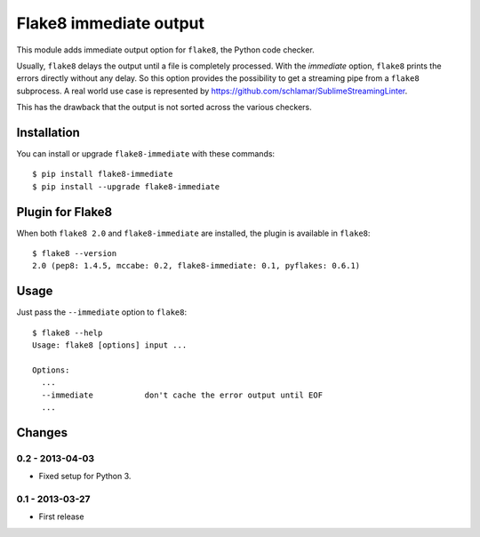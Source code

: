 Flake8 immediate output
=======================

This module adds immediate output option for ``flake8``, the Python code
checker.

Usually, ``flake8`` delays the output until a file is completely
processed. With the *immediate* option, ``flake8`` prints the errors
directly without any delay. So this option provides the possibility to
get a streaming pipe from a ``flake8`` subprocess. A real world use case
is represented by https://github.com/schlamar/SublimeStreamingLinter.

This has the drawback that the output is not sorted across the various
checkers.


Installation
------------

You can install or upgrade ``flake8-immediate`` with these commands::

  $ pip install flake8-immediate
  $ pip install --upgrade flake8-immediate


Plugin for Flake8
-----------------

When both ``flake8 2.0`` and ``flake8-immediate`` are installed, the plugin is
available in ``flake8``::

    $ flake8 --version
    2.0 (pep8: 1.4.5, mccabe: 0.2, flake8-immediate: 0.1, pyflakes: 0.6.1)


Usage
-----

Just pass the ``--immediate`` option to ``flake8``::

    $ flake8 --help
    Usage: flake8 [options] input ...

    Options:
      ...
      --immediate           don't cache the error output until EOF
      ...


Changes
-------


0.2 - 2013-04-03
````````````````
* Fixed setup for Python 3.



0.1 - 2013-03-27
````````````````
* First release
